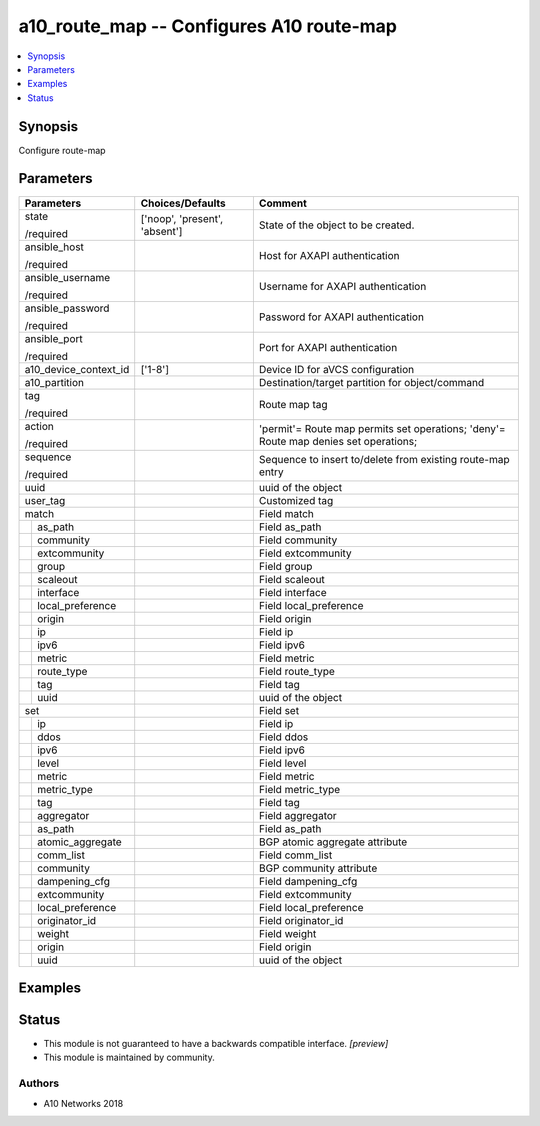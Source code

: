 .. _a10_route_map_module:


a10_route_map -- Configures A10 route-map
=========================================

.. contents::
   :local:
   :depth: 1


Synopsis
--------

Configure route-map






Parameters
----------

+-----------------------+-------------------------------+--------------------------------------------------------------------------------------+
| Parameters            | Choices/Defaults              | Comment                                                                              |
|                       |                               |                                                                                      |
|                       |                               |                                                                                      |
+=======================+===============================+======================================================================================+
| state                 | ['noop', 'present', 'absent'] | State of the object to be created.                                                   |
|                       |                               |                                                                                      |
| /required             |                               |                                                                                      |
+-----------------------+-------------------------------+--------------------------------------------------------------------------------------+
| ansible_host          |                               | Host for AXAPI authentication                                                        |
|                       |                               |                                                                                      |
| /required             |                               |                                                                                      |
+-----------------------+-------------------------------+--------------------------------------------------------------------------------------+
| ansible_username      |                               | Username for AXAPI authentication                                                    |
|                       |                               |                                                                                      |
| /required             |                               |                                                                                      |
+-----------------------+-------------------------------+--------------------------------------------------------------------------------------+
| ansible_password      |                               | Password for AXAPI authentication                                                    |
|                       |                               |                                                                                      |
| /required             |                               |                                                                                      |
+-----------------------+-------------------------------+--------------------------------------------------------------------------------------+
| ansible_port          |                               | Port for AXAPI authentication                                                        |
|                       |                               |                                                                                      |
| /required             |                               |                                                                                      |
+-----------------------+-------------------------------+--------------------------------------------------------------------------------------+
| a10_device_context_id | ['1-8']                       | Device ID for aVCS configuration                                                     |
|                       |                               |                                                                                      |
|                       |                               |                                                                                      |
+-----------------------+-------------------------------+--------------------------------------------------------------------------------------+
| a10_partition         |                               | Destination/target partition for object/command                                      |
|                       |                               |                                                                                      |
|                       |                               |                                                                                      |
+-----------------------+-------------------------------+--------------------------------------------------------------------------------------+
| tag                   |                               | Route map tag                                                                        |
|                       |                               |                                                                                      |
| /required             |                               |                                                                                      |
+-----------------------+-------------------------------+--------------------------------------------------------------------------------------+
| action                |                               | 'permit'= Route map permits set operations; 'deny'= Route map denies set operations; |
|                       |                               |                                                                                      |
| /required             |                               |                                                                                      |
+-----------------------+-------------------------------+--------------------------------------------------------------------------------------+
| sequence              |                               | Sequence to insert to/delete from existing route-map entry                           |
|                       |                               |                                                                                      |
| /required             |                               |                                                                                      |
+-----------------------+-------------------------------+--------------------------------------------------------------------------------------+
| uuid                  |                               | uuid of the object                                                                   |
|                       |                               |                                                                                      |
|                       |                               |                                                                                      |
+-----------------------+-------------------------------+--------------------------------------------------------------------------------------+
| user_tag              |                               | Customized tag                                                                       |
|                       |                               |                                                                                      |
|                       |                               |                                                                                      |
+-----------------------+-------------------------------+--------------------------------------------------------------------------------------+
| match                 |                               | Field match                                                                          |
|                       |                               |                                                                                      |
|                       |                               |                                                                                      |
+---+-------------------+-------------------------------+--------------------------------------------------------------------------------------+
|   | as_path           |                               | Field as_path                                                                        |
|   |                   |                               |                                                                                      |
|   |                   |                               |                                                                                      |
+---+-------------------+-------------------------------+--------------------------------------------------------------------------------------+
|   | community         |                               | Field community                                                                      |
|   |                   |                               |                                                                                      |
|   |                   |                               |                                                                                      |
+---+-------------------+-------------------------------+--------------------------------------------------------------------------------------+
|   | extcommunity      |                               | Field extcommunity                                                                   |
|   |                   |                               |                                                                                      |
|   |                   |                               |                                                                                      |
+---+-------------------+-------------------------------+--------------------------------------------------------------------------------------+
|   | group             |                               | Field group                                                                          |
|   |                   |                               |                                                                                      |
|   |                   |                               |                                                                                      |
+---+-------------------+-------------------------------+--------------------------------------------------------------------------------------+
|   | scaleout          |                               | Field scaleout                                                                       |
|   |                   |                               |                                                                                      |
|   |                   |                               |                                                                                      |
+---+-------------------+-------------------------------+--------------------------------------------------------------------------------------+
|   | interface         |                               | Field interface                                                                      |
|   |                   |                               |                                                                                      |
|   |                   |                               |                                                                                      |
+---+-------------------+-------------------------------+--------------------------------------------------------------------------------------+
|   | local_preference  |                               | Field local_preference                                                               |
|   |                   |                               |                                                                                      |
|   |                   |                               |                                                                                      |
+---+-------------------+-------------------------------+--------------------------------------------------------------------------------------+
|   | origin            |                               | Field origin                                                                         |
|   |                   |                               |                                                                                      |
|   |                   |                               |                                                                                      |
+---+-------------------+-------------------------------+--------------------------------------------------------------------------------------+
|   | ip                |                               | Field ip                                                                             |
|   |                   |                               |                                                                                      |
|   |                   |                               |                                                                                      |
+---+-------------------+-------------------------------+--------------------------------------------------------------------------------------+
|   | ipv6              |                               | Field ipv6                                                                           |
|   |                   |                               |                                                                                      |
|   |                   |                               |                                                                                      |
+---+-------------------+-------------------------------+--------------------------------------------------------------------------------------+
|   | metric            |                               | Field metric                                                                         |
|   |                   |                               |                                                                                      |
|   |                   |                               |                                                                                      |
+---+-------------------+-------------------------------+--------------------------------------------------------------------------------------+
|   | route_type        |                               | Field route_type                                                                     |
|   |                   |                               |                                                                                      |
|   |                   |                               |                                                                                      |
+---+-------------------+-------------------------------+--------------------------------------------------------------------------------------+
|   | tag               |                               | Field tag                                                                            |
|   |                   |                               |                                                                                      |
|   |                   |                               |                                                                                      |
+---+-------------------+-------------------------------+--------------------------------------------------------------------------------------+
|   | uuid              |                               | uuid of the object                                                                   |
|   |                   |                               |                                                                                      |
|   |                   |                               |                                                                                      |
+---+-------------------+-------------------------------+--------------------------------------------------------------------------------------+
| set                   |                               | Field set                                                                            |
|                       |                               |                                                                                      |
|                       |                               |                                                                                      |
+---+-------------------+-------------------------------+--------------------------------------------------------------------------------------+
|   | ip                |                               | Field ip                                                                             |
|   |                   |                               |                                                                                      |
|   |                   |                               |                                                                                      |
+---+-------------------+-------------------------------+--------------------------------------------------------------------------------------+
|   | ddos              |                               | Field ddos                                                                           |
|   |                   |                               |                                                                                      |
|   |                   |                               |                                                                                      |
+---+-------------------+-------------------------------+--------------------------------------------------------------------------------------+
|   | ipv6              |                               | Field ipv6                                                                           |
|   |                   |                               |                                                                                      |
|   |                   |                               |                                                                                      |
+---+-------------------+-------------------------------+--------------------------------------------------------------------------------------+
|   | level             |                               | Field level                                                                          |
|   |                   |                               |                                                                                      |
|   |                   |                               |                                                                                      |
+---+-------------------+-------------------------------+--------------------------------------------------------------------------------------+
|   | metric            |                               | Field metric                                                                         |
|   |                   |                               |                                                                                      |
|   |                   |                               |                                                                                      |
+---+-------------------+-------------------------------+--------------------------------------------------------------------------------------+
|   | metric_type       |                               | Field metric_type                                                                    |
|   |                   |                               |                                                                                      |
|   |                   |                               |                                                                                      |
+---+-------------------+-------------------------------+--------------------------------------------------------------------------------------+
|   | tag               |                               | Field tag                                                                            |
|   |                   |                               |                                                                                      |
|   |                   |                               |                                                                                      |
+---+-------------------+-------------------------------+--------------------------------------------------------------------------------------+
|   | aggregator        |                               | Field aggregator                                                                     |
|   |                   |                               |                                                                                      |
|   |                   |                               |                                                                                      |
+---+-------------------+-------------------------------+--------------------------------------------------------------------------------------+
|   | as_path           |                               | Field as_path                                                                        |
|   |                   |                               |                                                                                      |
|   |                   |                               |                                                                                      |
+---+-------------------+-------------------------------+--------------------------------------------------------------------------------------+
|   | atomic_aggregate  |                               | BGP atomic aggregate attribute                                                       |
|   |                   |                               |                                                                                      |
|   |                   |                               |                                                                                      |
+---+-------------------+-------------------------------+--------------------------------------------------------------------------------------+
|   | comm_list         |                               | Field comm_list                                                                      |
|   |                   |                               |                                                                                      |
|   |                   |                               |                                                                                      |
+---+-------------------+-------------------------------+--------------------------------------------------------------------------------------+
|   | community         |                               | BGP community attribute                                                              |
|   |                   |                               |                                                                                      |
|   |                   |                               |                                                                                      |
+---+-------------------+-------------------------------+--------------------------------------------------------------------------------------+
|   | dampening_cfg     |                               | Field dampening_cfg                                                                  |
|   |                   |                               |                                                                                      |
|   |                   |                               |                                                                                      |
+---+-------------------+-------------------------------+--------------------------------------------------------------------------------------+
|   | extcommunity      |                               | Field extcommunity                                                                   |
|   |                   |                               |                                                                                      |
|   |                   |                               |                                                                                      |
+---+-------------------+-------------------------------+--------------------------------------------------------------------------------------+
|   | local_preference  |                               | Field local_preference                                                               |
|   |                   |                               |                                                                                      |
|   |                   |                               |                                                                                      |
+---+-------------------+-------------------------------+--------------------------------------------------------------------------------------+
|   | originator_id     |                               | Field originator_id                                                                  |
|   |                   |                               |                                                                                      |
|   |                   |                               |                                                                                      |
+---+-------------------+-------------------------------+--------------------------------------------------------------------------------------+
|   | weight            |                               | Field weight                                                                         |
|   |                   |                               |                                                                                      |
|   |                   |                               |                                                                                      |
+---+-------------------+-------------------------------+--------------------------------------------------------------------------------------+
|   | origin            |                               | Field origin                                                                         |
|   |                   |                               |                                                                                      |
|   |                   |                               |                                                                                      |
+---+-------------------+-------------------------------+--------------------------------------------------------------------------------------+
|   | uuid              |                               | uuid of the object                                                                   |
|   |                   |                               |                                                                                      |
|   |                   |                               |                                                                                      |
+---+-------------------+-------------------------------+--------------------------------------------------------------------------------------+







Examples
--------

.. code-block:: yaml+jinja

    





Status
------




- This module is not guaranteed to have a backwards compatible interface. *[preview]*


- This module is maintained by community.



Authors
~~~~~~~

- A10 Networks 2018

